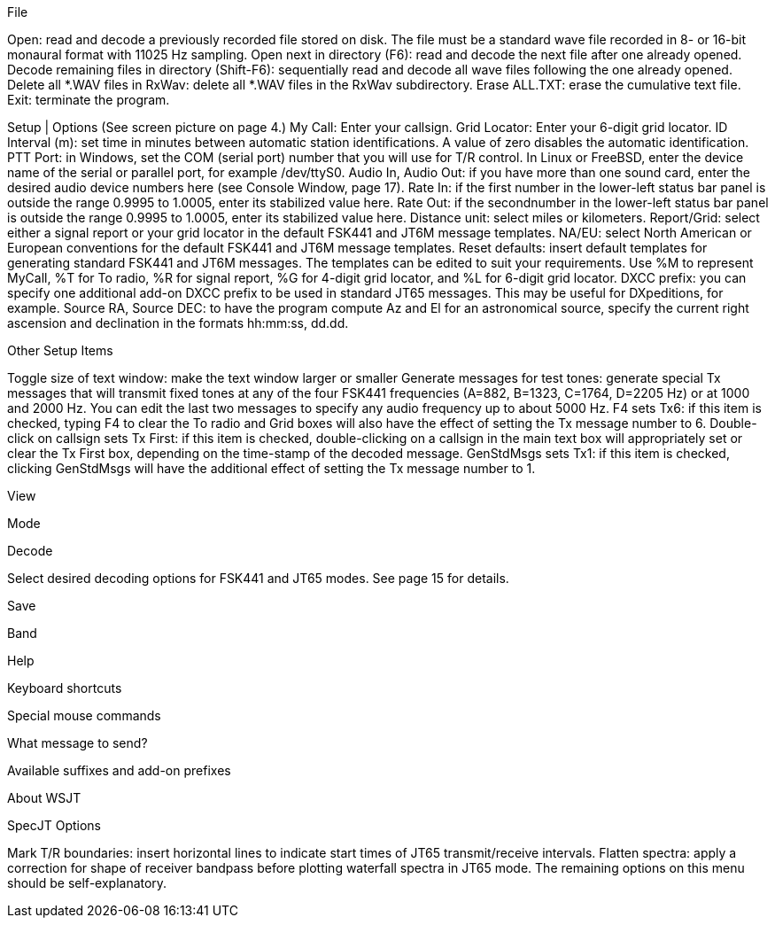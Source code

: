 File

 

Open: read and decode a previously recorded file stored on disk.  The file must be a standard wave file recorded in 8- or 16-bit monaural format with 11025 Hz sampling.  
Open next in directory (F6): read and decode the next file after one already opened.
Decode remaining files in directory (Shift-F6): sequentially read and decode all wave files following the one already opened.
Delete all *.WAV files in RxWav: delete all *.WAV files in the RxWav subdirectory.  
Erase ALL.TXT: erase the cumulative text file. 
Exit: terminate the program.

Setup | Options     (See screen picture on page 4.)
My Call: Enter your callsign.
Grid Locator: Enter your 6-digit grid locator.
ID Interval (m): set time in minutes between automatic station identifications.  A value of zero disables the automatic identification.
PTT Port: in Windows, set the COM (serial port) number that you will use for T/R control.  In Linux or FreeBSD, enter the device name of the serial or parallel port, for example /dev/ttyS0.
Audio In, Audio Out: if you have more than one sound card, enter the desired audio device numbers here (see Console Window, page 17).
Rate In:  if the first number in the lower-left status bar panel is outside the range 0.9995 to 1.0005, enter its stabilized value here.
Rate Out: if the secondnumber in the lower-left status bar panel is outside the range 0.9995 to 1.0005, enter its stabilized value here.
Distance unit: select miles or kilometers.
Report/Grid: select either a signal report or your grid locator in the default FSK441 and JT6M message templates.
NA/EU: select North American or European conventions for the default FSK441 and JT6M message templates.
Reset defaults: insert default templates for generating standard FSK441 and JT6M messages.  The templates can be edited to suit your requirements.  Use %M to represent MyCall, %T for To radio, %R for signal report, %G for 4-digit grid locator, and %L for 6-digit grid locator.
DXCC prefix: you can specify one additional add-on DXCC prefix to be used in standard JT65 messages.  This may be useful for DXpeditions, for example.
Source RA, Source DEC: to have the program compute Az and El for an astronomical source, specify the current right ascension and declination in the formats hh:mm:ss, dd.dd.

Other Setup Items
 
Toggle size of text window: make the text window larger or smaller
Generate messages for test tones: generate special Tx messages that will transmit fixed tones at any of the four FSK441 frequencies (A=882, B=1323, C=1764, D=2205 Hz) or at 1000 and 2000 Hz.  You can edit the last two messages to specify any audio frequency up to about 5000 Hz.
F4 sets Tx6: if this item is checked, typing F4 to clear the To radio and Grid boxes will also have the effect of setting the Tx message number to 6.
Double-click on callsign sets Tx First: if this item is checked, double-clicking on a callsign in the main text box will appropriately set or clear the Tx First box, depending on the time-stamp of the decoded message.
GenStdMsgs sets Tx1: if this item is checked, clicking GenStdMsgs will have the additional effect of setting the Tx message number to 1. 

View
 

Mode
 

Decode 
 
Select desired decoding options for FSK441 and JT65 modes.  
See page 15 for details.
 
Save
 


Band
 

Help
  
 
Keyboard shortcuts 
 
Special mouse commands
  
What message to send? 
 
 
Available suffixes and add-on prefixes
 

About WSJT 
 
 
SpecJT Options
 

Mark T/R boundaries: insert horizontal lines to indicate start times of JT65 transmit/receive intervals.
Flatten spectra: apply a correction for shape of receiver bandpass before plotting waterfall spectra in JT65 mode.
The remaining options on this menu should be self-explanatory.

